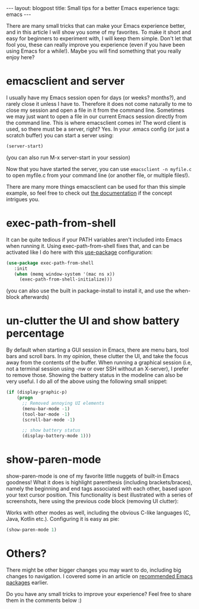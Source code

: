 #+OPTIONS: toc:nil num:nil
#+STARTUP: showall indent
#+STARTUP: hidestars
#+BEGIN_EXPORT html
---
layout: blogpost
title: Small tips for a better Emacs experience
tags: emacs
---
#+END_EXPORT

There are many small tricks that can make your Emacs experience better, and in this article I will show you some of my favorites. To make it short and easy for beginners to experiment with, I will keep them simple. Don't let that fool you, these can really improve you experience (even if you have been using Emacs for a while!). Maybe you will find something that you really enjoy here? 


* emacsclient and server

I usually have my Emacs session open for days (or weeks? months?), and rarely close it unless I have to. Therefore it does not come naturally to me to close my session and open a file in it from the command line. Sometimes we may just want to open a file in our current Emacs session directly from the command line. This is where emacsclient comes in! The word client is used, so there must be a server, right? Yes. In your .emacs config (or just a scratch buffer) you can start a server using:
#+BEGIN_SRC lisp
  (server-start)
#+END_SRC
(you can also run M-x server-start in your session)


Now that you have started the server, you can use =emacsclient -n myfile.c= to open myfile.c from your command line (or another file, or multiple files!).
 

There are many more things emacsclient can be used for than this simple example, so feel free to check out [[https://www.gnu.org/software/emacs/manual/html_node/emacs/Invoking-emacsclient.html][the documentation]] if the concept intrigues you.


* exec-path-from-shell

It can be quite tedious if your PATH variables aren't included into Emacs when running it. Using exec-path-from-shell fixes that, and can be activated like I do here with this [[https://github.com/jwiegley/use-package][use-package]] configuration:
#+BEGIN_SRC lisp
   (use-package exec-path-from-shell
      :init
      (when (memq window-system '(mac ns x))
        (exec-path-from-shell-initialize)))
#+END_SRC

(you can also use the built in package-install to install it, and use the when-block afterwards)

* un-clutter the UI and show battery percentage
By default when starting a GUI session in Emacs, there are menu bars, tool bars and scroll bars. In my opinion, these clutter the UI, and take the focus away from the contents of the buffer. When running a graphical session (i.e, not a terminal session using -nw or over SSH without an X-server), I prefer to remove those. Showing the battery status in the modeline can also be very useful. I do all of the above using the following small snippet:

#+BEGIN_SRC lisp
  (if (display-graphic-p)
      (progn
        ;; Removed annoying UI elements
        (menu-bar-mode -1)
        (tool-bar-mode -1)
        (scroll-bar-mode -1)

        ;; show battery status
        (display-battery-mode 1)))
#+END_SRC


* show-paren-mode
show-paren-mode is one of my favorite little nuggets of built-in Emacs goodness! What it does is highlight parenthesis (including brackets/braces), namely the beginning and end tags associated with each other, based upon your text cursor position. This functionality is best illustrated with a series of screenshots, here using the previous code block (removing UI clutter):

#+BEGIN_EXPORT html
<img class="blogpostimg" alt="show-paren-mode lisp usage animation" src="{{ "assets/img/emacstips/showparen.gif" | relative_url}}" />
#+END_EXPORT

Works with other modes as well, including the obvious C-like languages (C, Java, Kotlin etc.). Configuring it is easy as pie:

#+BEGIN_SRC lisp
  (show-paren-mode 1)
#+END_SRC


* Others?
There might be other bigger changes you may want to do, including big changes to navigation. I covered some in an article on [[https://themkat.net/2021/09/13/recommended_emacs_packages.html][recommended Emacs packages]] earlier.


Do you have any small tricks to improve your experience? Feel free to share them in the comments below :) 
